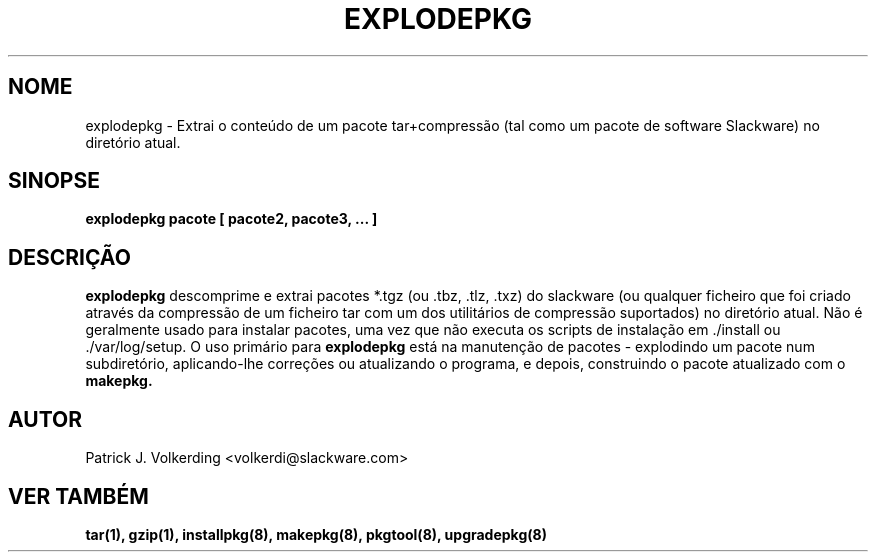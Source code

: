 .\" empty
.ds g 
.\" -*- nroff -*-
.\" empty
.ds G 
.de  Tp
.ie \\n(.$=0:((0\\$1)*2u>(\\n(.lu-\\n(.iu)) .TP
.el .TP "\\$1"
..
.\" Like TP, but if specified indent is more than half
.\" the current line-length - indent, use the default indent.
.\"*******************************************************************
.\"
.\" This file was generated with po4a. Translate the source file.
.\"
.\"*******************************************************************
.TH EXPLODEPKG 8 "21 Maio 1994" "Versão Slackware 2.0.0" 
.SH NOME
explodepkg \- Extrai o conteúdo de um pacote tar+compressão (tal como um
pacote de software Slackware) no diretório atual.
.SH SINOPSE
\fBexplodepkg\fP \fBpacote\fP \fB[\fP \fBpacote2,\fP \fBpacote3,\fP \fB...\fP \fB]\fP
.SH DESCRIÇÃO
\fBexplodepkg\fP descomprime e extrai pacotes *.tgz (ou .tbz, .tlz, .txz) do
slackware (ou qualquer ficheiro que foi criado através da compressão de um
ficheiro tar com um dos utilitários de compressão suportados) no diretório
atual. Não é geralmente usado para instalar pacotes, uma vez que não executa
os scripts de instalação em ./install ou ./var/log/setup. O uso primário
para \fBexplodepkg\fP está na manutenção de pacotes \- explodindo um pacote num
subdiretório, aplicando\-lhe correções ou atualizando o programa, e depois,
construindo o pacote atualizado com o \fBmakepkg.\fP
.SH AUTOR
Patrick J. Volkerding <volkerdi@slackware.com>
.SH "VER TAMBÉM"
\fBtar(1),\fP \fBgzip(1),\fP \fBinstallpkg(8),\fP \fBmakepkg(8),\fP \fBpkgtool(8),\fP
\fBupgradepkg(8)\fP
